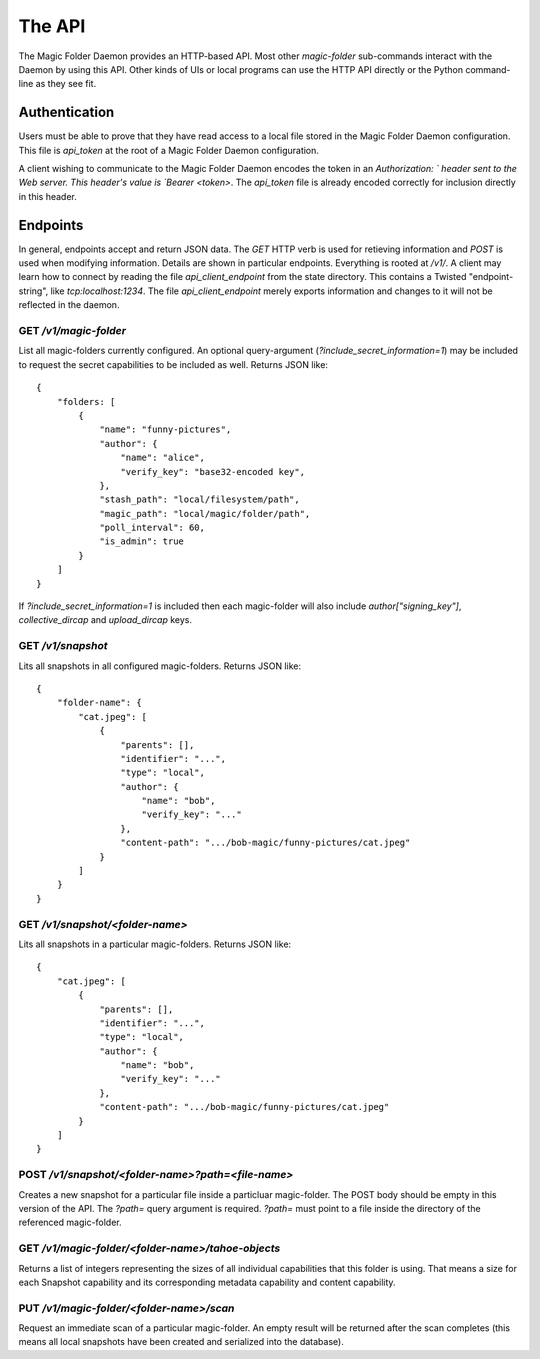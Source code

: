 
The API
=======

The Magic Folder Daemon provides an HTTP-based API.
Most other `magic-folder` sub-commands interact with the Daemon by using this API.
Other kinds of UIs or local programs can use the HTTP API directly or the Python command-line as they see fit.


Authentication
--------------

Users must be able to prove that they have read access to a local file stored in the Magic Folder Daemon configuration.
This file is `api_token` at the root of a Magic Folder Daemon configuration.

A client wishing to communicate to the Magic Folder Daemon encodes the token in an `Authorization: ` header sent to the Web server.
This header's value is `Bearer <token>`.
The `api_token` file is already encoded correctly for inclusion directly in this header.


Endpoints
---------

In general, endpoints accept and return JSON data.
The `GET` HTTP verb is used for retieving information and `POST` is used when modifying information.
Details are shown in particular endpoints.
Everything is rooted at `/v1/`.
A client may learn how to connect by reading the file `api_client_endpoint` from the state directory.
This contains a Twisted "endpoint-string", like `tcp:localhost:1234`.
The file `api_client_endpoint` merely exports information and changes to it will not be reflected in the daemon.


GET `/v1/magic-folder`
~~~~~~~~~~~~~~~~~~~~~~

List all magic-folders currently configured.
An optional query-argument (`?include_secret_information=1`) may be included to request the secret capabilities to be included as well.
Returns JSON like::

    {
        "folders: [
            {
                "name": "funny-pictures",
                "author": {
                    "name": "alice",
                    "verify_key": "base32-encoded key",
                },
                "stash_path": "local/filesystem/path",
                "magic_path": "local/magic/folder/path",
                "poll_interval": 60,
                "is_admin": true
            }
        ]
    }

If `?include_secret_information=1` is included then each magic-folder will also include `author["signing_key"]`, `collective_dircap` and `upload_dircap` keys.


GET `/v1/snapshot`
~~~~~~~~~~~~~~~~~~

Lits all snapshots in all configured magic-folders. Returns JSON like::

    {
        "folder-name": {
            "cat.jpeg": [
                {
                    "parents": [],
                    "identifier": "...",
                    "type": "local",
                    "author": {
                        "name": "bob",
                        "verify_key": "..."
                    },
                    "content-path": ".../bob-magic/funny-pictures/cat.jpeg"
                }
            ]
        }
    }


GET `/v1/snapshot/<folder-name>`
~~~~~~~~~~~~~~~~~~~~~~~~~~~~~~~~

Lits all snapshots in a particular magic-folders. Returns JSON like::

    {
        "cat.jpeg": [
            {
                "parents": [],
                "identifier": "...",
                "type": "local",
                "author": {
                    "name": "bob",
                    "verify_key": "..."
                },
                "content-path": ".../bob-magic/funny-pictures/cat.jpeg"
            }
        ]
    }


POST `/v1/snapshot/<folder-name>?path=<file-name>`
~~~~~~~~~~~~~~~~~~~~~~~~~~~~~~~~~~~~~~~~~~~~~~~~~~

Creates a new snapshot for a particular file inside a particluar magic-folder.
The POST body should be empty in this version of the API.
The `?path=` query argument is required.
`?path=` must point to a file inside the directory of the referenced magic-folder.


GET `/v1/magic-folder/<folder-name>/tahoe-objects`
~~~~~~~~~~~~~~~~~~~~~~~~~~~~~~~~~~~~~~~~~~~~~~~~~~

Returns a list of integers representing the sizes of all individual capabilities that this folder is using.
That means a size for each Snapshot capability and its corresponding metadata capability and content capability.


PUT `/v1/magic-folder/<folder-name>/scan`
~~~~~~~~~~~~~~~~~~~~~~~~~~~~~~~~~~~~~~~~~~~~~~~~~~

Request an immediate scan of a particular magic-folder.
An empty result will be returned after the scan completes (this means all local snapshots have been created and serialized into the database).

